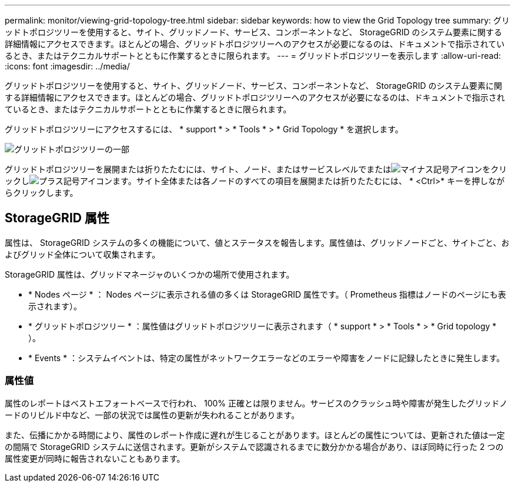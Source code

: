 ---
permalink: monitor/viewing-grid-topology-tree.html 
sidebar: sidebar 
keywords: how to view the Grid Topology tree 
summary: グリッドトポロジツリーを使用すると、サイト、グリッドノード、サービス、コンポーネントなど、 StorageGRID のシステム要素に関する詳細情報にアクセスできます。ほとんどの場合、グリッドトポロジツリーへのアクセスが必要になるのは、ドキュメントで指示されているとき、またはテクニカルサポートとともに作業するときに限られます。 
---
= グリッドトポロジツリーを表示します
:allow-uri-read: 
:icons: font
:imagesdir: ../media/


[role="lead"]
グリッドトポロジツリーを使用すると、サイト、グリッドノード、サービス、コンポーネントなど、 StorageGRID のシステム要素に関する詳細情報にアクセスできます。ほとんどの場合、グリッドトポロジツリーへのアクセスが必要になるのは、ドキュメントで指示されているとき、またはテクニカルサポートとともに作業するときに限られます。

グリッドトポロジツリーにアクセスするには、 * support * > * Tools * > * Grid Topology * を選択します。

image::../media/grid_topology_tree.gif[グリッドトポロジツリーの一部]

グリッドトポロジツリーを展開または折りたたむには、サイト、ノード、またはサービスレベルでまたはimage:../media/nms_tree_collapse.gif["マイナス記号アイコン"]をクリックしimage:../media/nms_tree_expand.gif["プラス記号アイコン"]ます。サイト全体または各ノードのすべての項目を展開または折りたたむには、 * <Ctrl>* キーを押しながらクリックします。



== StorageGRID 属性

属性は、 StorageGRID システムの多くの機能について、値とステータスを報告します。属性値は、グリッドノードごと、サイトごと、およびグリッド全体について収集されます。

StorageGRID 属性は、グリッドマネージャのいくつかの場所で使用されます。

* * Nodes ページ * ： Nodes ページに表示される値の多くは StorageGRID 属性です。（ Prometheus 指標はノードのページにも表示されます）。
* * グリッドトポロジツリー * ：属性値はグリッドトポロジツリーに表示されます（ * support * > * Tools * > * Grid topology * ）。
* * Events * ：システムイベントは、特定の属性がネットワークエラーなどのエラーや障害をノードに記録したときに発生します。




=== 属性値

属性のレポートはベストエフォートベースで行われ、 100% 正確とは限りません。サービスのクラッシュ時や障害が発生したグリッドノードのリビルド中など、一部の状況では属性の更新が失われることがあります。

また、伝播にかかる時間により、属性のレポート作成に遅れが生じることがあります。ほとんどの属性については、更新された値は一定の間隔で StorageGRID システムに送信されます。更新がシステムで認識されるまでに数分かかる場合があり、ほぼ同時に行った 2 つの属性変更が同時に報告されないこともあります。
